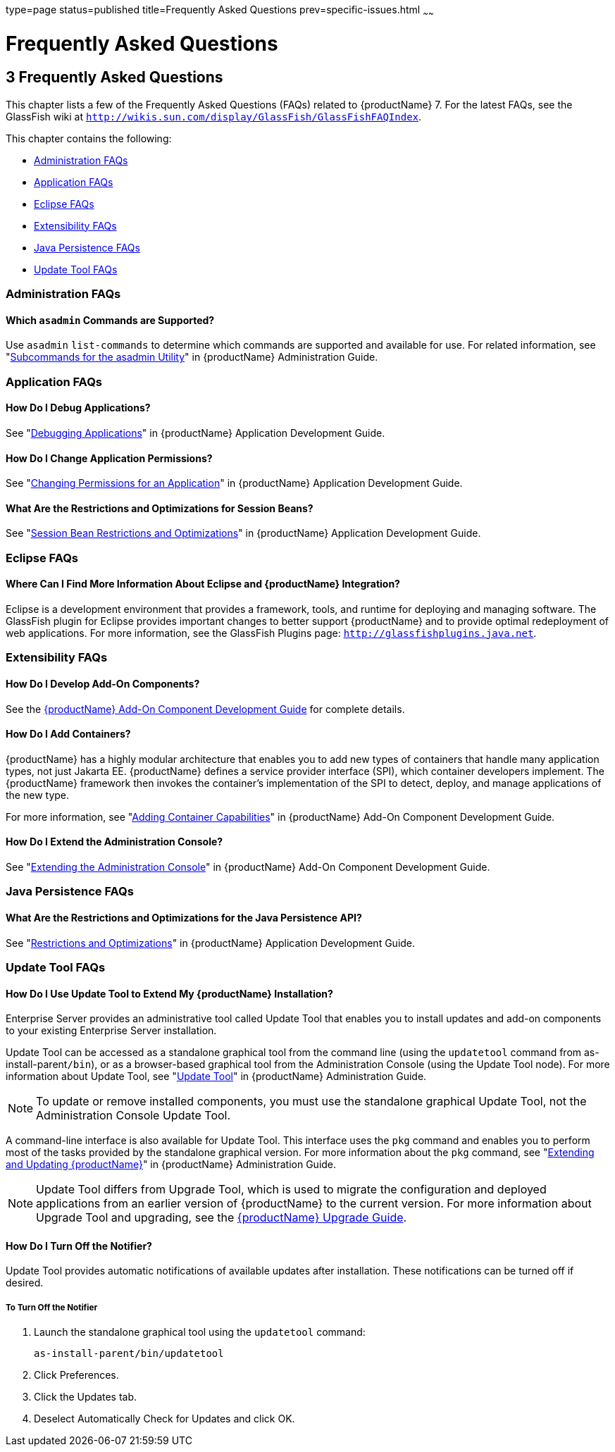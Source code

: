 type=page
status=published
title=Frequently Asked Questions
prev=specific-issues.html
~~~~~~

= Frequently Asked Questions

[[abgkd]]


[[frequently-asked-questions]]
== 3 Frequently Asked Questions

This chapter lists a few of the Frequently Asked Questions (FAQs)
related to {productName} 7. For the latest FAQs, see the
GlassFish wiki at
`http://wikis.sun.com/display/GlassFish/GlassFishFAQIndex`.

This chapter contains the following:

* xref:#administration-faqs[Administration FAQs]
* xref:#application-faqs[Application FAQs]
* xref:#eclipse-faqs[Eclipse FAQs]
* xref:#extensibility-faqs[Extensibility FAQs]
* xref:#java-persistence-faqs[Java Persistence FAQs]
* xref:#update-tool-faqs[Update Tool FAQs]

[[administration-faqs]]

=== Administration FAQs

[[which-asadmin-commands-are-supported]]

==== Which `asadmin` Commands are Supported?

Use `asadmin` `list-commands` to determine which commands are supported
and available for use. For related information, see
"link:administration-guide/asadmin-subcommands.html#asadmin-subcommands[Subcommands for the asadmin Utility]" in {productName} Administration Guide.

[[application-faqs]]

=== Application FAQs

[[how-do-i-debug-applications]]

==== How Do I Debug Applications?

See "link:application-development-guide/debugging-apps.html#beafc[Debugging Applications]" in {productName} Application Development Guide.

[[how-do-i-change-application-permissions]]

==== How Do I Change Application Permissions?

See "link:application-development-guide/securing-apps.html#changing-permissions-for-an-application[Changing Permissions for an Application]" in
{productName} Application Development Guide.

[[what-are-the-restrictions-and-optimizations-for-session-beans]]

==== What Are the Restrictions and Optimizations for Session Beans?

See "link:application-development-guide/ejb.html#session-bean-restrictions-and-optimizations[Session Bean Restrictions and Optimizations]" in
{productName} Application Development Guide.

[[eclipse-faqs]]

=== Eclipse FAQs

[[where-can-i-find-more-information-about-eclipse-and-glassfish-server-integration]]

==== Where Can I Find More Information About Eclipse and {productName} Integration?

Eclipse is a development environment that provides a framework, tools,
and runtime for deploying and managing software. The GlassFish plugin
for Eclipse provides important changes to better support {productName} and to provide optimal redeployment of web applications. For more
information, see the GlassFish Plugins page:
`http://glassfishplugins.java.net`.

[[extensibility-faqs]]

=== Extensibility FAQs

[[how-do-i-develop-add-on-components]]

==== How Do I Develop Add-On Components?

See the xref:add-on-component-development-guide.adoc#GSACG[{productName} Add-On
Component Development Guide] for complete details.

[[how-do-i-add-containers]]

==== How Do I Add Containers?

{productName} has a highly modular architecture that enables you to
add new types of containers that handle many application types, not just
Jakarta EE. {productName} defines a service provider interface (SPI),
which container developers implement. The {productName} framework
then invokes the container's implementation of the SPI to detect,
deploy, and manage applications of the new type.

For more information, see "link:add-on-component-development-guide/adding-container-capabilities.html#ghmon[Adding Container
Capabilities]" in {productName} Add-On Component
Development Guide.

[[how-do-i-extend-the-administration-console]]

==== How Do I Extend the Administration Console?

See "link:add-on-component-development-guide/extending-the-admin-console.html#ghmrb[Extending the Administration Console]" in
{productName} Add-On Component Development Guide.

[[java-persistence-faqs]]

=== Java Persistence FAQs

[[what-are-the-restrictions-and-optimizations-for-the-java-persistence-api]]

==== What Are the Restrictions and Optimizations for the Java Persistence API?

See "link:application-development-guide/jpa.html#restrictions-and-optimizations[Restrictions and Optimizations]" in {productName} Application Development Guide.

[[update-tool-faqs]]

=== Update Tool FAQs

[[how-do-i-use-update-tool-to-extend-my-glassfish-server-installation]]

==== How Do I Use Update Tool to Extend My {productName} Installation?

Enterprise Server provides an administrative tool called Update Tool
that enables you to install updates and add-on components to your
existing Enterprise Server installation.

Update Tool can be accessed as a standalone graphical tool from the
command line (using the `updatetool` command from
as-install-parent``/bin``), or as a browser-based graphical tool from the
Administration Console (using the Update Tool node). For more
information about Update Tool, see "xref:administration-guide.adoc#GSADG00701[Update Tool]" in
{productName} Administration Guide.

[NOTE]
====
To update or remove installed components, you must use the standalone
graphical Update Tool, not the Administration Console Update Tool.
====

A command-line interface is also available for Update Tool. This
interface uses the `pkg` command and enables you to perform most of the
tasks provided by the standalone graphical version. For more information
about the `pkg` command, see "xref:administration-guide.adoc#GSADG00014[Extending and Updating
{productName}]" in {productName}
Administration Guide.

[NOTE]
====
Update Tool differs from Upgrade Tool, which is used to migrate the
configuration and deployed applications from an earlier version of
{productName} to the current version. For more information about
Upgrade Tool and upgrading, see the xref:upgrade-guide.adoc#GSUPG[{productName} Upgrade Guide].
====

[[how-do-i-turn-off-the-notifier]]

==== How Do I Turn Off the Notifier?

Update Tool provides automatic notifications of available updates after
installation. These notifications can be turned off if desired.

[[to-turn-off-the-notifier]]

===== To Turn Off the Notifier

1. Launch the standalone graphical tool using the `updatetool` command:
+
[source]
----
as-install-parent/bin/updatetool
----
2. Click Preferences.
3. Click the Updates tab.
4. Deselect Automatically Check for Updates and click OK.
